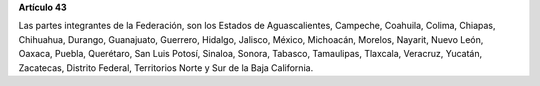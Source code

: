 **Artículo 43**

Las partes integrantes de la Federación, son los Estados de
Aguascalientes, Campeche, Coahuila, Colima, Chiapas, Chihuahua, Durango,
Guanajuato, Guerrero, Hidalgo, Jalisco, México, Michoacán, Morelos,
Nayarit, Nuevo León, Oaxaca, Puebla, Querétaro, San Luis Potosí,
Sinaloa, Sonora, Tabasco, Tamaulipas, Tlaxcala, Veracruz, Yucatán,
Zacatecas, Distrito Federal, Territorios Norte y Sur de la Baja
California.
